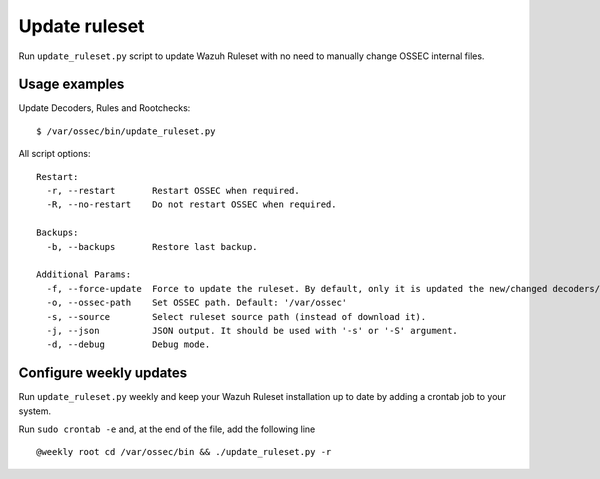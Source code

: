 .. _ruleset_update:

Update ruleset
===============

Run ``update_ruleset.py`` script to update Wazuh Ruleset with no need to manually change OSSEC internal files.


Usage examples
----------------

Update Decoders, Rules and Rootchecks: ::

   $ /var/ossec/bin/update_ruleset.py

All script options: ::

  Restart:
    -r, --restart       Restart OSSEC when required.
    -R, --no-restart    Do not restart OSSEC when required.

  Backups:
    -b, --backups       Restore last backup.

  Additional Params:
    -f, --force-update  Force to update the ruleset. By default, only it is updated the new/changed decoders/rules/rootchecks.
    -o, --ossec-path    Set OSSEC path. Default: '/var/ossec'
    -s, --source        Select ruleset source path (instead of download it).
    -j, --json          JSON output. It should be used with '-s' or '-S' argument.
    -d, --debug         Debug mode.


Configure weekly updates
-------------------------

Run ``update_ruleset.py`` weekly and keep your Wazuh Ruleset installation up to date by adding a crontab job to your system.

Run ``sudo crontab -e`` and, at the end of the file, add the following line ::

  @weekly root cd /var/ossec/bin && ./update_ruleset.py -r
